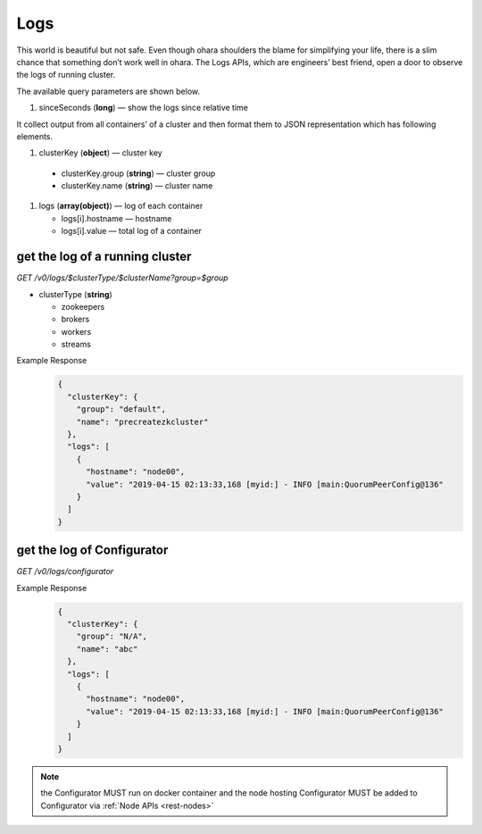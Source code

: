 ..
.. Copyright 2019 is-land
..
.. Licensed under the Apache License, Version 2.0 (the "License");
.. you may not use this file except in compliance with the License.
.. You may obtain a copy of the License at
..
..     http://www.apache.org/licenses/LICENSE-2.0
..
.. Unless required by applicable law or agreed to in writing, software
.. distributed under the License is distributed on an "AS IS" BASIS,
.. WITHOUT WARRANTIES OR CONDITIONS OF ANY KIND, either express or implied.
.. See the License for the specific language governing permissions and
.. limitations under the License.
..

.. _rest-logs:

Logs
====

This world is beautiful but not safe. Even though ohara shoulders the
blame for simplifying your life, there is a slim chance that something
don’t work well in ohara. The Logs APIs, which are engineers’ best
friend, open a door to observe the logs of running cluster.

The available query parameters are shown below.

#. sinceSeconds (**long**) — show the logs since relative time

It collect output from all containers’ of a cluster and then format them
to JSON representation which has following elements.

#. clusterKey (**object**) — cluster key

  - clusterKey.group (**string**) — cluster group
  - clusterKey.name (**string**) — cluster name

#. logs (**array(object)**) — log of each container

   - logs[i].hostname — hostname
   - logs[i].value — total log of a container


get the log of a running cluster
--------------------------------

*GET /v0/logs/$clusterType/$clusterName?group=$group*

- clusterType (**string**)

  - zookeepers
  - brokers
  - workers
  - streams

Example Response
  .. code-block:: json

    {
      "clusterKey": {
        "group": "default",
        "name": "precreatezkcluster"
      },
      "logs": [
        {
          "hostname": "node00",
          "value": "2019-04-15 02:13:33,168 [myid:] - INFO [main:QuorumPeerConfig@136"
        }
      ]
    }


get the log of Configurator
---------------------------

*GET /v0/logs/configurator*

Example Response
  .. code-block:: json

    {
      "clusterKey": {
        "group": "N/A",
        "name": "abc"
      },
      "logs": [
        {
          "hostname": "node00",
          "value": "2019-04-15 02:13:33,168 [myid:] - INFO [main:QuorumPeerConfig@136"
        }
      ]
    }

.. note::
  the Configurator MUST run on docker container and the node hosting Configurator MUST be added to Configurator via
  :ref:`Node APIs <rest-nodes>`